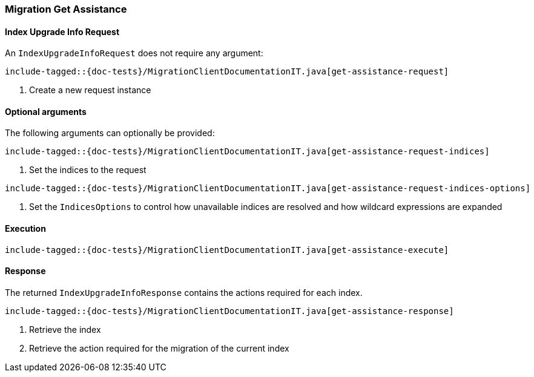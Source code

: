 [[java-rest-high-migration-get-assistance]]
=== Migration Get Assistance

[[java-rest-high-migraton-get-assistance-request]]
==== Index Upgrade Info Request

An `IndexUpgradeInfoRequest` does not require any argument:

["source","java",subs="attributes,callouts,macros"]
--------------------------------------------------
include-tagged::{doc-tests}/MigrationClientDocumentationIT.java[get-assistance-request]
--------------------------------------------------
<1> Create a new request instance

==== Optional arguments
The following arguments can optionally be provided:

["source","java",subs="attributes,callouts,macros"]
--------------------------------------------------
include-tagged::{doc-tests}/MigrationClientDocumentationIT.java[get-assistance-request-indices]
--------------------------------------------------
<1> Set the indices to the request

["source","java",subs="attributes,callouts,macros"]
--------------------------------------------------
include-tagged::{doc-tests}/MigrationClientDocumentationIT.java[get-assistance-request-indices-options]
--------------------------------------------------
<1> Set the `IndicesOptions` to control how unavailable indices are resolved and
how wildcard expressions are expanded

[[java-rest-high-migration-get-assistance-execution]]
==== Execution

["source","java",subs="attributes,callouts,macros"]
--------------------------------------------------
include-tagged::{doc-tests}/MigrationClientDocumentationIT.java[get-assistance-execute]
--------------------------------------------------

[[java-rest-high-migration-get-assistance-response]]
==== Response

The returned `IndexUpgradeInfoResponse` contains the actions required for each index.

["source","java",subs="attributes,callouts,macros"]
--------------------------------------------------
include-tagged::{doc-tests}/MigrationClientDocumentationIT.java[get-assistance-response]
--------------------------------------------------
<1> Retrieve the index
<2> Retrieve the action required for the migration of the current index
